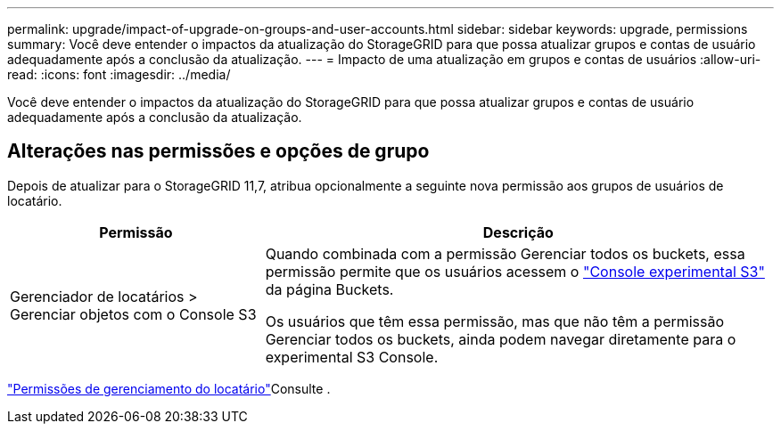 ---
permalink: upgrade/impact-of-upgrade-on-groups-and-user-accounts.html 
sidebar: sidebar 
keywords: upgrade, permissions 
summary: Você deve entender o impactos da atualização do StorageGRID para que possa atualizar grupos e contas de usuário adequadamente após a conclusão da atualização. 
---
= Impacto de uma atualização em grupos e contas de usuários
:allow-uri-read: 
:icons: font
:imagesdir: ../media/


[role="lead"]
Você deve entender o impactos da atualização do StorageGRID para que possa atualizar grupos e contas de usuário adequadamente após a conclusão da atualização.



== Alterações nas permissões e opções de grupo

Depois de atualizar para o StorageGRID 11,7, atribua opcionalmente a seguinte nova permissão aos grupos de usuários de locatário.

[cols="1a,2a"]
|===
| Permissão | Descrição 


 a| 
Gerenciador de locatários > Gerenciar objetos com o Console S3
 a| 
Quando combinada com a permissão Gerenciar todos os buckets, essa permissão permite que os usuários acessem o link:../tenant/use-s3-console.html["Console experimental S3"] da página Buckets.

Os usuários que têm essa permissão, mas que não têm a permissão Gerenciar todos os buckets, ainda podem navegar diretamente para o experimental S3 Console.

|===
link:../tenant/tenant-management-permissions.html["Permissões de gerenciamento do locatário"]Consulte .
